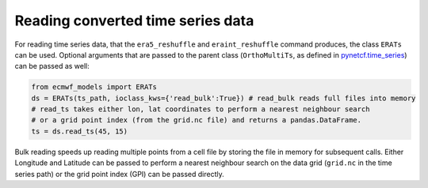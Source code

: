 
Reading converted time series data
----------------------------------

For reading time series data, that the ``era5_reshuffle`` and ``eraint_reshuffle``
command produces, the class ``ERATs`` can be used.
Optional arguments that are passed to the parent class
(``OrthoMultiTs``, as defined in `pynetcf.time_series <https://github.com/TUW-GEO/pynetCF/blob/master/pynetcf/time_series.py>`_)
can be passed as well:

.. code-block:: python

    from ecmwf_models import ERATs
    ds = ERATs(ts_path, ioclass_kws={'read_bulk':True}) # read_bulk reads full files into memory
    # read_ts takes either lon, lat coordinates to perform a nearest neighbour search
    # or a grid point index (from the grid.nc file) and returns a pandas.DataFrame.
    ts = ds.read_ts(45, 15)

Bulk reading speeds up reading multiple points from a cell file by storing the
file in memory for subsequent calls. Either Longitude and Latitude can be passed
to perform a nearest neighbour search on the data grid (``grid.nc`` in the time series
path) or the grid point index (GPI) can be passed directly.